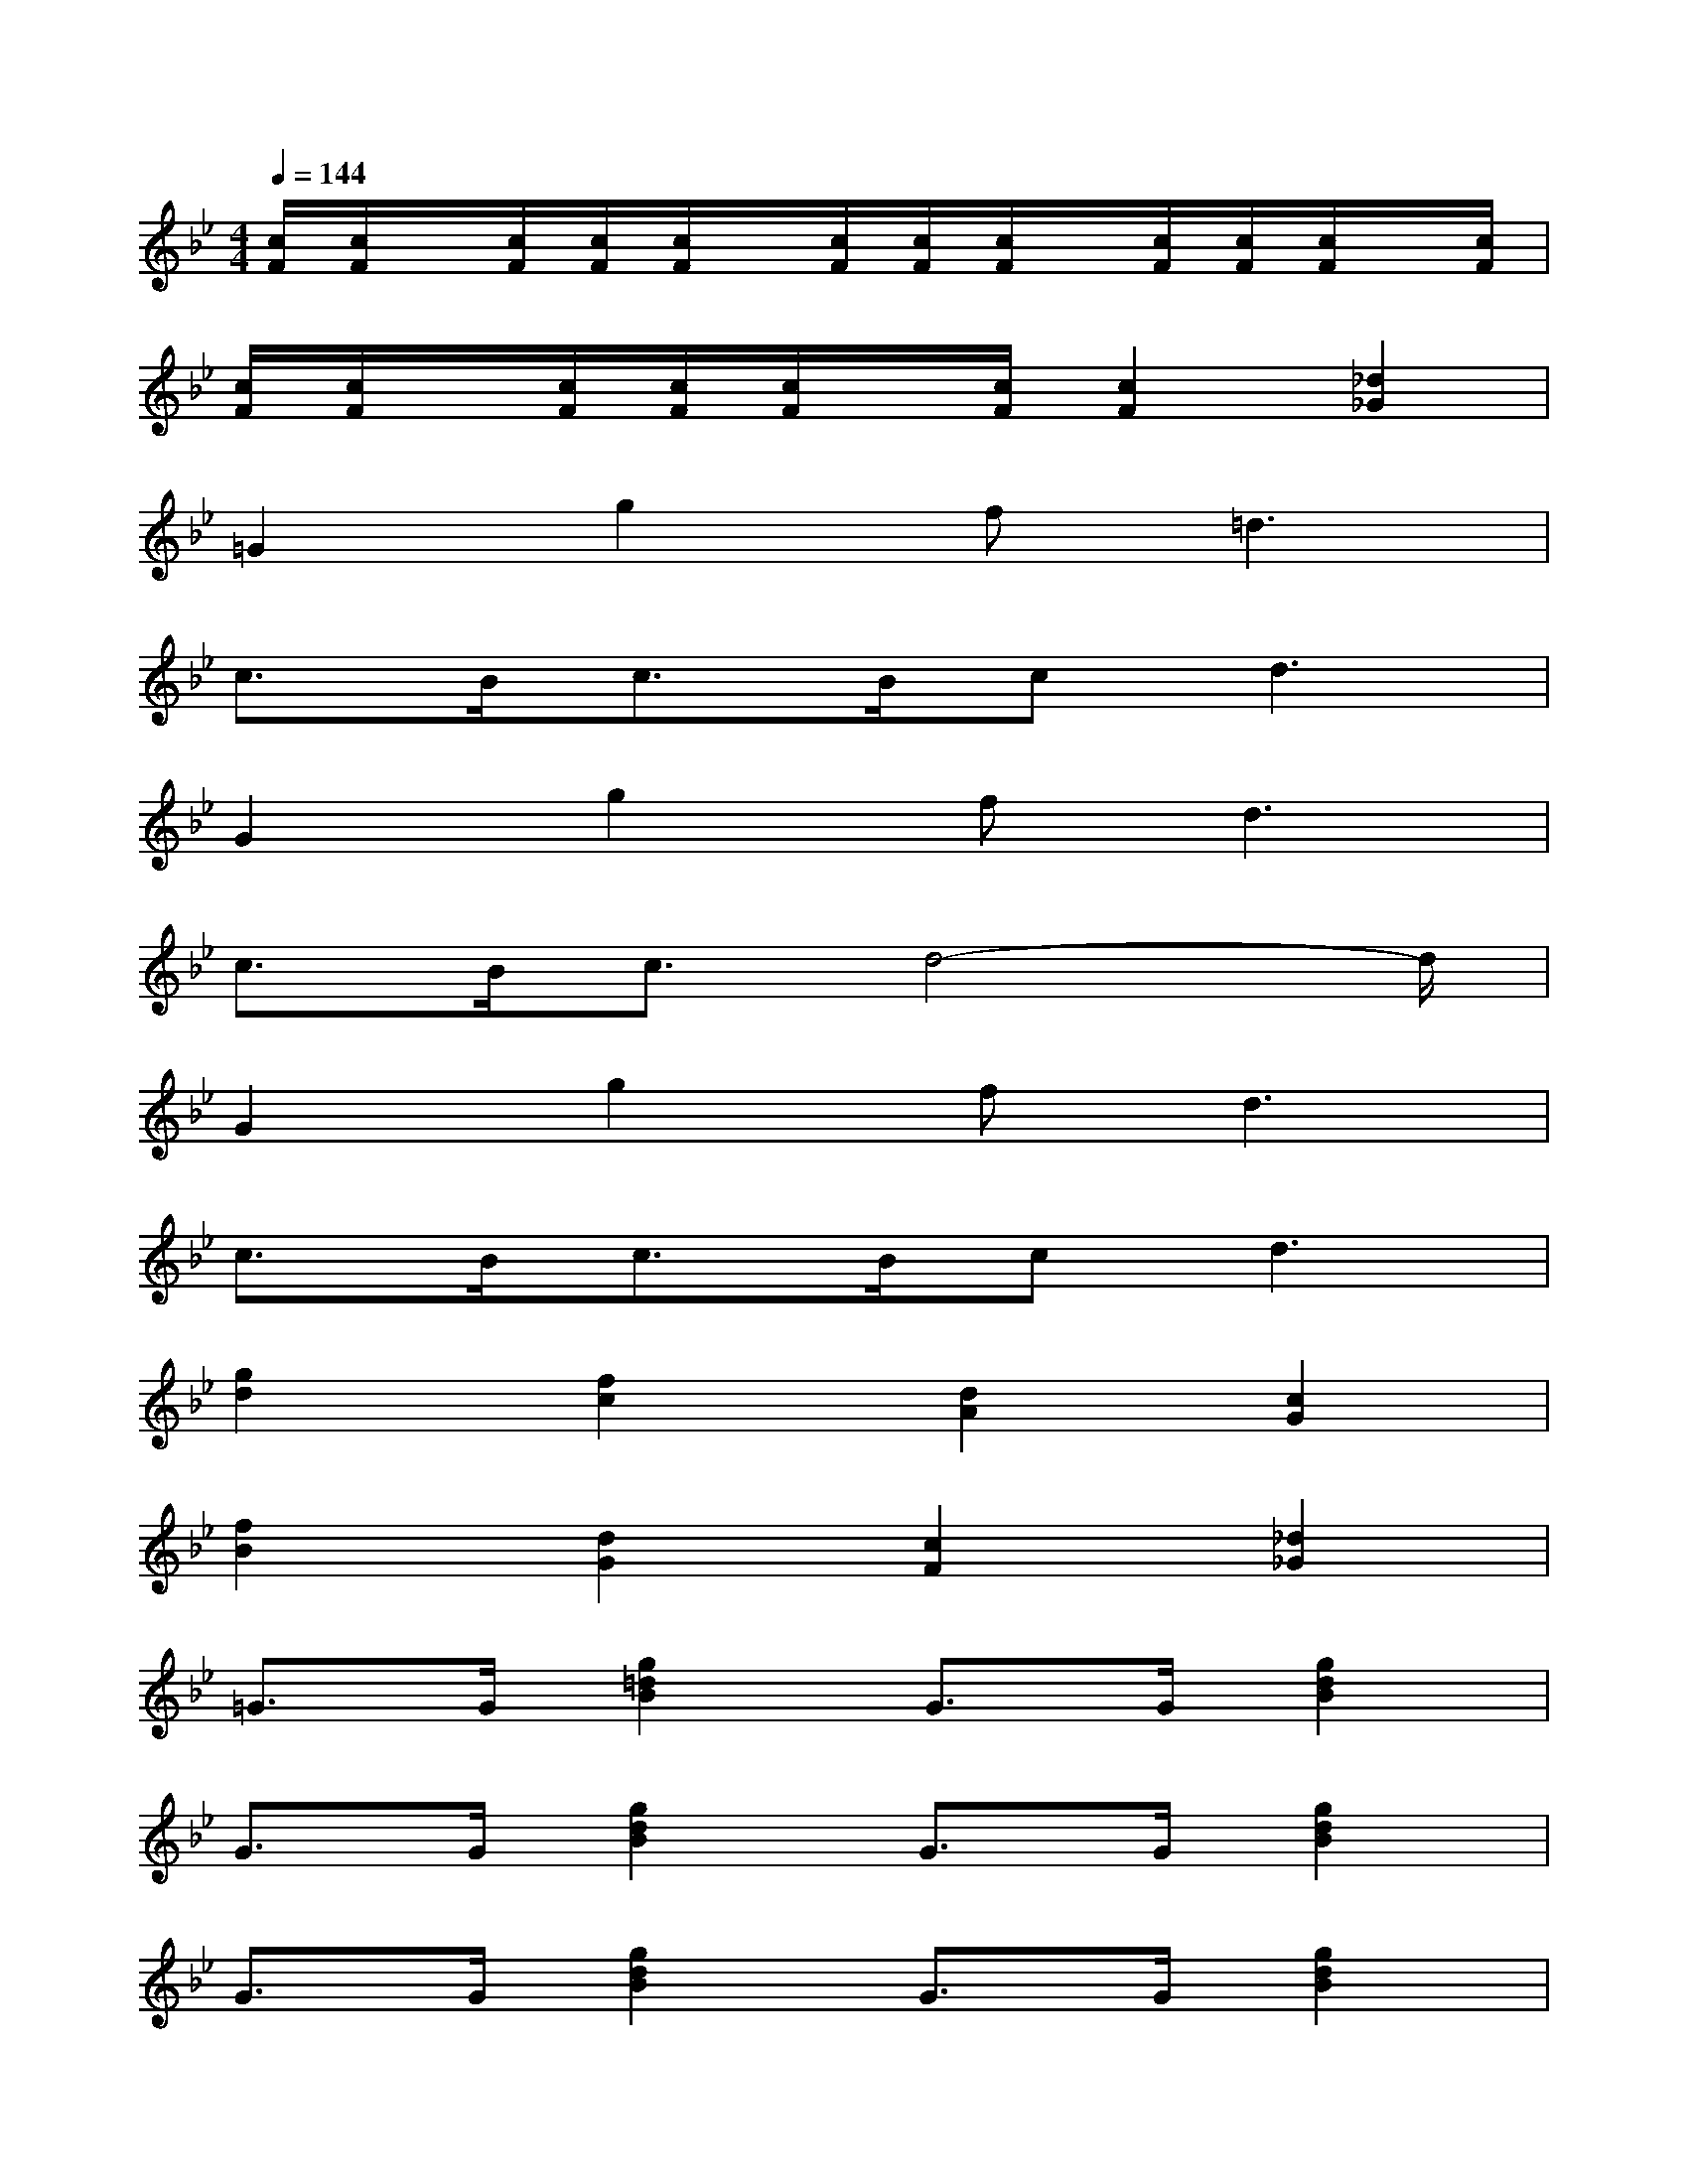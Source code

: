 X:1
T:
M:4/4
L:1/8
Q:1/4=144
K:Bb%2flats
V:1
[c/2F/2][c/2F/2]x/2[c/2F/2][c/2F/2][c/2F/2]x/2[c/2F/2][c/2F/2][c/2F/2]x/2[c/2F/2][c/2F/2][c/2F/2]x/2[c/2F/2]|
[c/2F/2][c/2F/2]x/2[c/2F/2][c/2F/2][c/2F/2]x/2[c/2F/2][c2F2][_d2_G2]|
=G2g2f2<=d2|
c>Bc>Bc2<d2|
G2g2f2<d2|
c>Bc3/2d4-d/2|
G2g2f2<d2|
c>Bc>Bc2<d2|
[g2d2][f2c2][d2A2][c2G2]|
[f2B2][d2G2][c2F2][_d2_G2]|
=G>G[g2=d2B2]G>G[g2d2B2]|
G>G[g2d2B2]G>G[g2d2B2]|
G>G[g2d2B2]G>G[g2d2B2]|
[d2B2G2][e2=B2_A2][=e2c2=A2][f2_d2_B2]|
[_g2=d2=B2][=g2_e2c2][_a2=e2_d2][=a2f2=d2]|
[d8-_B8-G8-]